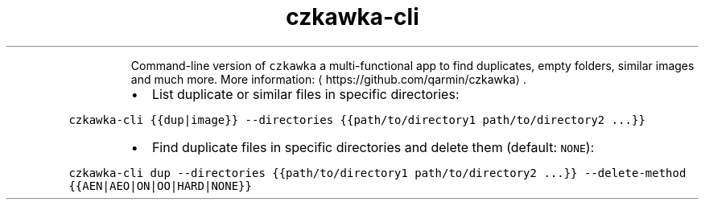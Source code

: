 .TH czkawka\-cli
.PP
.RS
Command\-line version of \fB\fCczkawka\fR a multi\-functional app to find duplicates, empty folders, similar images and much more.
More information: \[la]https://github.com/qarmin/czkawka\[ra]\&.
.RE
.RS
.IP \(bu 2
List duplicate or similar files in specific directories:
.RE
.PP
\fB\fCczkawka\-cli {{dup|image}} \-\-directories {{path/to/directory1 path/to/directory2 ...}}\fR
.RS
.IP \(bu 2
Find duplicate files in specific directories and delete them (default: \fB\fCNONE\fR):
.RE
.PP
\fB\fCczkawka\-cli dup \-\-directories {{path/to/directory1 path/to/directory2 ...}} \-\-delete\-method {{AEN|AEO|ON|OO|HARD|NONE}}\fR
